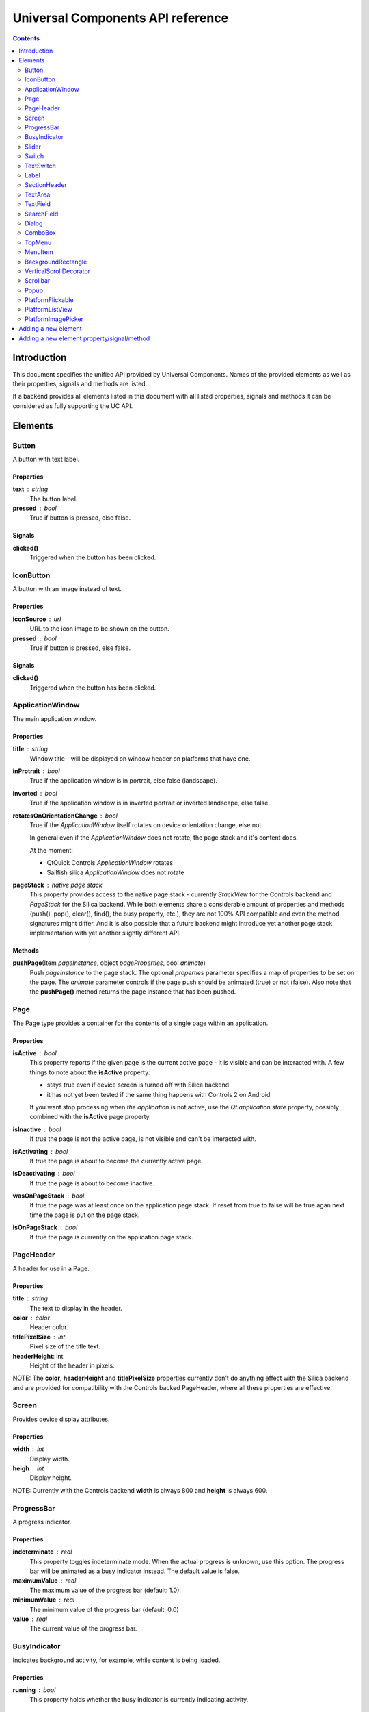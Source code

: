 Universal Components API reference
**********************************

.. contents::
   :depth: 2

Introduction
============

This document specifies the unified API provided by Universal Components. 
Names of the provided elements as well as their properties, signals and methods are listed.

If a backend provides all elements listed in this document with all listed properties,
signals and methods it can be considered as fully supporting the UC API.


Elements
========

Button 
------

A button with text label.

Properties
^^^^^^^^^^

**text** : string
    The button label.

**pressed** : bool
    True if button is pressed, else false.

Signals
^^^^^^^

**clicked()**
    Triggered when the button has been clicked.


IconButton 
----------

A button with an image instead of text.

Properties
^^^^^^^^^^

**iconSource** : url
    URL to the icon image to be shown on the button.

**pressed** : bool
    True if button is pressed, else false.

Signals
^^^^^^^

**clicked()**
    Triggered when the button has been clicked.


ApplicationWindow 
-----------------

The main application window.

Properties
^^^^^^^^^^

**title** : string
    Window title - will be displayed on window header on platforms that have one.

**inProtrait** : bool
    True if the application window is in portrait, else false (landscape).

**inverted** : bool
    True if the application window is in inverted portrait or inverted landscape, else false.

**rotatesOnOrientationChange** : bool
    True if the *ApplicationWindow* itself rotates on device orientation change, else not.

    In general even if the *ApplicationWindow* does not rotate, the page stack and it's content does.

    At the moment:

    - QtQuick Controls *ApplicationWindow* rotates
    - Sailfish silica *ApplicationWindow* does not rotate

**pageStack** : native page stack
    This property provides access to the native page stack - currently *StackView*
    for the Controls backend and *PageStack* for the Silica backend.
    While both elements share a considerable amount of properties and methods
    (push(), pop(), clear(), find(), the busy property, etc.), they are not
    100% API compatible and even the method signatures might differ.
    And it is also possible that a future backend might introduce yet another
    page stack implementation with yet another slightly different API.


Methods
^^^^^^^

**pushPage**\(Item *pageInstance*, object *pageProperties*, bool *animate*)
    Push *pageInstance* to the page stack. The optional *properties* parameter specifies
    a map of properties to be set on the page. The *animate* parameter controls if the
    page push should be animated (true) or not (false).
    Also note that the **pushPage()** method returns the page instance that has been pushed. 


Page 
----

The Page type provides a container for the contents of a single page within an application.

Properties
^^^^^^^^^^

**isActive** : bool
    This property reports if the given page is the current active page - it is visible 
    and can be interacted with.
    A few things to note about the **isActive** property:

    - stays true even if device screen is turned off with Silica backend
    - it has not yet been tested if the same thing happens with Controls 2 on Android

    If you want stop processing when *the application* is not active, use the
    *Qt.application.state* property, possibly combined with the **isActive**
    page property.

**isInactive** : bool
    If true the page is not the active page, is not visible and can't be interacted with.

**isActivating** : bool
    If true the page is about to become the currently active page.

**isDeactivating** : bool
    If true the page is about to become inactive.

**wasOnPageStack** : bool
    If true the page was at least once on the application page stack. If reset from
    true to false will be true agan next time the page is put on the page stack.

**isOnPageStack** : bool
    If true the page is currently on the application page stack.

PageHeader 
----------

A header for use in a Page.

Properties
^^^^^^^^^^

**title** : string
    The text to display in the header.

**color** : color
    Header color.

**titlePixelSize** : int
    Pixel size of the title text.

**headerHeight**: int
    Height of the header in pixels.

NOTE: The **color**, **headerHeight** and **titlePixelSize** properties currently
don't do anything effect with the Silica backend and are provided for compatibility 
with the Controls backed PageHeader, where all these properties are effective.


Screen 
------

Provides device display attributes.

Properties
^^^^^^^^^^

**width** : int
    Display width.

**heigh** : int
    Display height.

NOTE: Currently with the Controls backend **width** is always 800
and **height** is always 600.


ProgressBar 
-----------

A progress indicator.

Properties
^^^^^^^^^^

**indeterminate** : real
    This property toggles indeterminate mode. When the actual progress is unknown,
    use this option. The progress bar will be animated as a busy indicator instead.
    The default value is false.

**maximumValue** : real
    The maximum value of the progress bar (default: 1.0).

**minimumValue** : real
    The minimum value of the progress bar (default: 0.0)    

**value** : real
    The current value of the progress bar.

BusyIndicator
-------------

Indicates background activity, for example, while content is being loaded.

Properties
^^^^^^^^^^

**running** : bool
    This property holds whether the busy indicator is currently indicating activity.

Slider 
------

A horizontal slider.

Properties
^^^^^^^^^^

**maximumValue** : real
    This property holds the maximum value of the slider. The default value is 1.0.

**minimumValue** : real
    This property holds the minimum value of the slider. The default value is 0.0.

**stepSize** : real
    This property indicates the slider step size.

    A value of 0 indicates that the value of the slider operates in a continuous range between minimumValue and maximumValue.

    Any non 0 value indicates a discrete stepSize. The following example will generate a slider with integer values in the range [0-5].
    
    ::

        Slider {
            maximumValue: 5.0
            stepSize: 1.0
        }
        
    The default value is 0.0.

**value**: real
    This property holds the current value of the slider. The default value is 0.0.

**pressed** : bool
    True if the slider is being pressed, else false.


Switch 
------

A Switch is a toggle button that can be switched on (checked) or off (unchecked).

Properties
^^^^^^^^^^

**checked** : bool
    This property is true if the control is checked. The default value is false.


TextSwitch 
----------

Like a **Switch**, but with a text label.

Properties
^^^^^^^^^^

**checked** : bool
    This property is true if the control is checked. The default value is false.

**text** : string
    The text shown alongside the switch.


Label 
-----

In addition to the normal QtQuick 2 **Text** element, Label follows the font and color scheme of the given platform.
Use the text property to assign a text to the label. For other properties check the **Text** element.

Properties
^^^^^^^^^^

**text** : string
    Text to be displayed on the label.

SectionHeader
-------------

Heading text for the start of a section on a page. Uses the **SectionHeader** element with Silica backend
and a bold horizontally centered **Label** with the Controls backend.

Properties
^^^^^^^^^^

**text** : string
    Text to be displayed on the section header.

TextArea 
--------

Displays multiple lines of editable formatted text.

The **TextArea** width and height should generally be set, otherwise the area will be sized to fit the entered text.

Properties
^^^^^^^^^^

**text** : string
    The text to be displayed in the **TextArea**.

**readOnly** : bool
    Holds whether the text field is in read-only mode.
    If set to true, the user cannot edit the text.

**validator** : Validator
    A Validator that validates any entered text. By default, a text field does not have a validator.
    
**acceptableInput** : bool
    Returns true if the text field contains acceptable text.

    If a validator was set, this property will return true if the current text satisfies the validator as a final string (not as an intermediate string).

    The default value is true.

**wrapMode** : enumeration
    Set this property to wrap the text to the TextEdit item's width. The text will only wrap if an explicit width has been set.

    - **TextEdit.NoWrap** - no wrapping will be performed. If the text contains insufficient newlines, then implicitWidth will exceed a set width.
    - **TextEdit.WordWrap** - wrapping is done on word boundaries only. If a word is too long, implicitWidth will exceed a set width.
    - **TextEdit.WrapAnywhere** - wrapping is done at any point on a line, even if it occurs in the middle of a word.
    - **TextEdit.Wrap** - if possible, wrapping occurs at a word boundary; otherwise it will occur at the appropriate point on the line, even in the middle of a word.

    The default is **TextEdit.NoWrap**. If you set a width, consider using **TextEdit.Wrap**.

**selectByMouse** : bool
    If true, the user can use the mouse to select text in some platform-specific way.

    NOTE: The selectByMouse property has no effect on Sailfish OS, but can be safely set
          for compatibility purposes.

    The default value is false.

TODO: The *assured* API currently provided by UC for the **TextArea** is quite basic at the moment and it would
be a good idea to extend it in the future - while keeping requirements realistic given backend variations.


TextField 
---------

Displays a single line of editable plain text.


Properties
^^^^^^^^^^

**text** : string
    The text to be displayed in the **TextField**

**placeholderText** : string
    This property contains the text that is shown in the text field when the text field is empty.

**readOnly** : bool
    Holds whether the text field is in read-only mode.
    If set to true, the user cannot edit the text.

**validator** : Validator
    A Validator that validates any entered text. By default, a text field does not have a validator.
    
**acceptableInput** : bool
    Returns true if the text field contains acceptable text.

    If a validator was set, this property will return true if the current text satisfies the validator 
    as a final string (not as an intermediate string).

    The default value is true.


TODO: The *assured* API currently provided by UC for the **TextField** is quite basic at the moment and it would
be a good idea to extend it in the future - while keeping requirements realistic given backend variations.


SearchField 
-----------

A text field for entering a text search query.

NOTE: Currently this provides access to a native **SearchField** (has a search & clear buttons) on Silica and is 
just a normal **TextField** on Controls. It might be a good idea to add the clear buttons also on Controls and
other backends that don't provide a native **SearchField** equivalent.

Properties
^^^^^^^^^^

**text** : string
    The text to be displayed in the **TextField**

**readOnly** : bool
    Holds whether the text field is in read-only mode.
    If set to true, the user cannot edit the text.

**validator** : Validator
    A Validator that validates any entered text. By default, a text field does not have a validator.
    
**acceptableInput** : bool
    Returns true if the text field contains acceptable text.

    If a validator was set, this property will return true if the current text satisfies the validator 
    as a final string (not as an intermediate string).

    The default value is true.


Dialog 
------

A dialog element.

TODO: Specify a common UC dialog API.

Properties
^^^^^^^^^^

**TBD**

Signals
^^^^^^^

**TBD**

Methods
^^^^^^^

**TBD**


ComboBox 
--------

A combo box control for selecting from a list of options.

Menu items are added with a **ListModel** to the
model property, which dynamically adds them to the
context menu. Once an item is clicked, its underlying
**ListElement** is returned so *onCurrentItemChanged*
is triggered.

Example:

::

    ComboBox {
        currentIndex: 2
        model: ListModel {
            id: cbItems
            ListElement { text: "Banana"; color: "Yellow" }
            ListElement { text: "Apple"; color: "Green" }
            ListElement { text: "Coconut"; color: "Brown" }
        }
        width: 200
        onCurrentIndexChanged: console.debug(cbItems.get(currentIndex).text + ", " + cbItems.get(currentIndex).color)
    }

The Universal Components **ComboBox** also supports localization via the *QT_TRANSLATE_NOOP* macro
with a *"ComboBox"* context. Using just the *QT_TR_NOOP* macro would give the string context
of the file where it has been found, which would not work as the **ComboBox** element is defined
in a different file.

**ComboBox** localization example:

::

    ComboBox {
        currentIndex: 1
        model: ListModel {
            id: cbItems
            ListElement { text: QT_TRANSLATE_NOOP("ComboBox", "foo"); color: "white" }
            ListElement { text: QT_TRANSLATE_NOOP("ComboBox", "bar"); color: "black" }
        }
        width: 200
        onCurrentIndexChanged: console.debug(cbItems.get(currentIndex).text + ", " + cbItems.get(currentIndex).color)
    }

Two strings - "foo" and "bar" will be marked for translation with the *"ComboBox"* context,
which makes sure the qsTranslate() call in the **ComboBox** implementation matches them correctly.

Properties
^^^^^^^^^^

**label** : string
    A short single-line label describing the combobox.

**description** : string
    A longer (possibly multi-line) description of the combo-box. Can be useful
    for describing the currently selected element by switching between description
    texts when the selected item changes.

**model** : var
    Data model for the **ComboBox**.

**currentIndex** : int
    Index of the selected item in the data model.

**currentItem** : var
    Currently selected item.


TopMenu 
-------

The **TopMenu** element provides a multi platform menu that will generally be shown somewhere
at the top of a Page using the appropriate native presentation method.
Currently this translates to a **PullDownMenu** with with the Silica backend and to a Menu in popup
mode with Controls. In the future the advanced Glacier pull down menu should also be supported.

The easiest way to use the **TopMenu** is to place **PageHeader** into a **PlatformFlickable** or
**PlatformListView** in your **Page** and assign the **TopMenu** into its menu property:

::

    import UC 1.0
    Page {
        PlatformFlickable {
            PageHeader {
                anchors.top : parent.top
                menu : TopMenu {
                    MenuItem {
                        text : "option 1"
                        onClicked : {console.log("1 clicked!")}
                    }
                    MenuItem {
                        text : "option 2"
                        onClicked : {console.log("2 clicked!")}
                    }
                }
            }
        }
    }

The top menu makes sure that the **TopMenu** can be activated when needed,
either in a platform specific way (pull down gesture with Silica) or by showing a 
button (with Controls).

The **TopMenu** can be also used inside a standalone **PlatformFlickable** or **PlatformListView**,
but users will need to provide custom triggering for the **TopMenu** (calling its popup() method)
when not using the Silica backend.

Methods
^^^^^^^

**popup**\()
    Opens the menu.

    NOTE: Only actually does something on the Controls backend and is currently provided 
    in onther backends only due to API compatibility.


MenuItem 
--------

A menu item for use with the **TopMenu**.

Properties
^^^^^^^^^^

**text** : string
    Text displayed in the menu item.

Signals
^^^^^^^

**clicked()**
    Triggered when the Menu item has been clicked.


BackgroundRectangle 
-------------------

A simple item inheriting **MouseArea** that can be used as
as a clickable background item with press highlighting for 
items in a **ListView**, special buttons or other interactive
user interface elements.

When when preset, the color of the **BackgroundRectangle**
will switch to **highlightedColor** and back to **NormalColor**
when no longer pressed.

Properties
^^^^^^^^^^

**highlightedColor** : color
    Color used when the background rectangle is pressed. 

**normalColor** : color
    Color used when the background rectangle is not pressed.

**borderColor** : color
    Color of the background rectangle border (if any).

**borderWidth** : int
    Width of the border rectangle border.

    The default value is 0 (no border).

**cornerRadius** : int
    Radius of the background rectangle corner radius.

    NOTE: cornerRadius != 0 enables antialiasing for the given background rectangle,
          which is generally needed to make round corners look reasonably good in
          most cases

    The default value is 0 (right angle corners).

**pressed_override** : bool
    Makes it possible to simulate pressed state even if background rectangle is not physically pressed.

VerticalScrollDecorator 
-----------------------

Adds a vertical scroll decorator to flickables and list views.

Example:

::

    ListView {
        id: listView
        model: myModel
        delegate: myDelegate

         VerticalScrollDecorator {}
    }

Scrollbar
---------

Adds a vertical scroll decorator to flickables and list views.

NOTE: Currently only provides functional scroll bar with the Controls backend,
      the Silica implementation is just an API compatible shim without any functionality.

Example:

::

    ListView {
        id: listView
        model: myModel
        delegate: myDelegate

         VerticalScrollDecorator {}
    }

Properties
^^^^^^^^^^

**horizontal** : Scrollbar
    Used to automatically attach a horizontal Scrollbar to a Flickable.

**vertical** : Scrollbar
    Used to automatically attach a horizontal Scrollbar to a Flickable.

Popup 
-----

A notification popup.

NOTE: The popup will automatically close when clicked.

Properties
^^^^^^^^^^

**title** : string
    Text of the notification popup.

**timeout** : int
    How long should the popup by displayed in milliseconds.
    The default value is 5000 milliseconds.

**background** : color
    Color of the notification popup background.
    
Methods
^^^^^^^

**hide**\()
    Hides the popup.

**show**\()
    Shows the popup.

**notify**\(text, color)
    A shortcut function for showing a popup notification with given **text** and **color**.


PlatformFlickable 
-----------------

This element provide access to an enhanced platform specific flickable (**SilicaFlickable** can have a pull-down menu attached, etc.). 
With backends that don't have such enhancements a normal Flickable is used.


PlatformListView
----------------

This element provide access to an enhanced platform specific list view (**SilicaListView** has fast scroll support, etc.).
With backends that don't have such enhancements a normal ListView is used.

PlatformImagePicker
-------------------

This element provides access to a platform specific multiple image picker. A common API is provided, but applications
might in some cases want to use the detailed platforms specific API that might not always be possible to fully abstract.

**selectedFiles** : array
    An array containing *file://* URLs of the selected files.

**selectMultiple** : bool
    Controls if multiple images can be selected. The default value is false.

Methods
^^^^^^^

**run**\()
    Shows the image picker. Depending on the platform, this might manifest as separate picker dialog window showing up
    or a picker page being pushed to the page stack.


Adding a new element
====================

When a new element is to be added to Universal Components, the following actions should be done:

- add the element to all backends or at least to as many as possible
- add the element the **qmldir** files for all backend where it was added
- add the element specification to this document, but only if supported by all non-experimental backends

Backends currently considered non-experimental:

- Controls
- Silica

Experimental backends:

- Glacier
- Ubuntu Components


Adding a new element property/signal/method
===========================================

When a new property/signal/method is to be added to the Universal Component API,
it should be added to the element in all backends if possible.

If should be also added to this document, but only if implemented by all non-experimental
backends (see the section above for a list of non-experimental backends).
